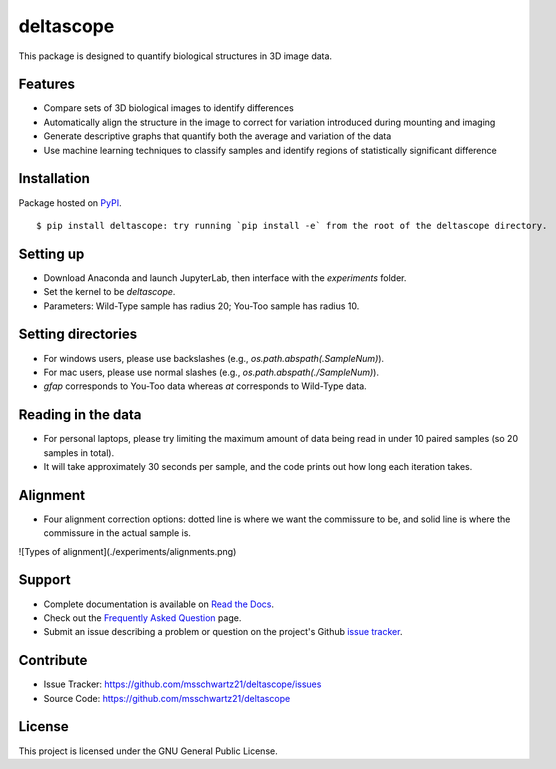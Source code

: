 deltascope
===========

This package is designed to quantify biological structures in 3D image data.

Features
+++++++++

- Compare sets of 3D biological images to identify differences
- Automatically align the structure in the image to correct for variation introduced during mounting and imaging
- Generate descriptive graphs that quantify both the average and variation of the data
- Use machine learning techniques to classify samples and identify regions of statistically significant difference

Installation
+++++++++++++

Package hosted on `PyPI <https://pypi.python.org/pypi/deltascope>`_. ::

	$ pip install deltascope: try running `pip install -e` from the root of the deltascope directory.

Setting up
+++++++++++

- Download Anaconda and launch JupyterLab, then interface with the `experiments` folder.
- Set the kernel to be `deltascope`.
- Parameters: Wild-Type sample has radius 20; You-Too sample has radius 10.

Setting directories
++++++++++++++++++++

- For windows users, please use backslashes (e.g., `os.path.abspath(.\SampleNum)`).
- For mac users, please use normal slashes (e.g., `os.path.abspath(./SampleNum)`).
- `gfap` corresponds to You-Too data whereas `at` corresponds to Wild-Type data.

Reading in the data
++++++++++++++++++++

- For personal laptops, please try limiting the maximum amount of data being read in under 10 paired samples (so 20 samples in total).
- It will take approximately 30 seconds per sample, and the code prints out how long each iteration takes.

Alignment
++++++++++

- Four alignment correction options: dotted line is where we want the commissure to be, and solid line is where the commissure in the actual sample is.

![Types of alignment](./experiments/alignments.png)

Support
++++++++

- Complete documentation is available on `Read the Docs <http://deltascope.readthedocs.io/en/latest/>`_.
- Check out the `Frequently Asked Question <faq>`_ page.
- Submit an issue describing a problem or question on the project's Github `issue tracker <https://github.com/msschwartz21/deltascope/issues>`_.

Contribute
+++++++++++

- Issue Tracker: https://github.com/msschwartz21/deltascope/issues
- Source Code: https://github.com/msschwartz21/deltascope

License
++++++++

This project is licensed under the GNU General Public License.
